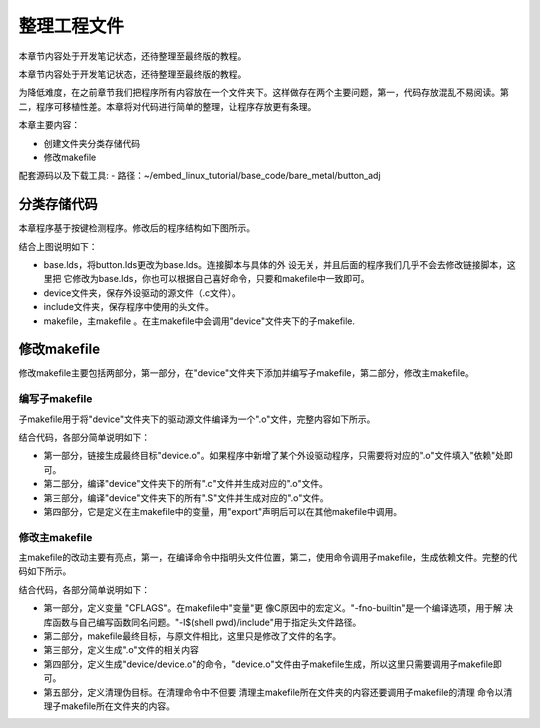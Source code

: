 .. vim: syntax=rst

整理工程文件
------------------------------

本章节内容处于开发笔记状态，还待整理至最终版的教程。

本章节内容处于开发笔记状态，还待整理至最终版的教程。

为降低难度，在之前章节我们把程序所有内容放在一个文件夹下。这样做存在两个主要问题，第一，代码存放混乱不易阅读。第二，程序可移植性差。本章将对代码进行简单的整理，让程序存放更有条理。

本章主要内容：

-  创建文件夹分类存储代码

-  修改makefile

配套源码以及下载工具:
-  路径：~/embed_linux_tutorial/base_code/bare_metal/button_adj



分类存储代码
~~~~~~~~~~~~~~~~~~~~~~~~~~~~~~~~~~~~

本章程序基于按键检测程序。修改后的程序结构如下图所示。

.. image:: media/sortin002.png
   :align: center
   :alt: 未找到图片

结合上图说明如下：

-  base.lds，将button.lds更改为base.lds。连接脚本与具体的外
   设无关，并且后面的程序我们几乎不会去修改链接脚本，这里把
   它修改为base.lds，你也可以根据自己喜好命令，只要和makefile中一致即可。

-  device文件夹，保存外设驱动的源文件（.c文件）。

-  include文件夹，保存程序中使用的头文件。

-  makefile，主makefile 。在主makefile中会调用"device"文件夹下的子makefile.

修改makefile
~~~~~~~~~~~~~~~~~~~~~~~~~~~~~~~~~~~~~~~~~~~~~~~~~~

修改makefile主要包括两部分，第一部分，在"device"文件夹下添加并编写子makefile，第二部分，修改主makefile。

编写子makefile
^^^^^^^^^^^^^^^^^^^^^^^^^^^^^^^^^^^^^^^^^^^^^^^^^^^^^^^^^^^^^^^^^^

子makefile用于将"device"文件夹下的驱动源文件编译为一个".o"文件，完整内容如下所示。


.. code-block:: c
   :caption: device文件夹下的子makefile
   :linenos:  

    /***************第一部分************/
    all : button.o  led.o （1）
      arm-none-eabi-ld -r $^  -o device.o

    /***************第二部分************/
    %.o : %.c
      arm-none-eabi-gcc ${CFLAGS} -c $^

    /***************第三部分************/
    %.o : %.S
      arm-none-eabi-gcc ${CFLAGS} -c $^

    .PHONY: clean
    clean:
      -rm -f *.o *.bak  

    /***************第四部分************/
    #定义变量,用于保存编译选项和头文件保存路径
    header_file := -fno-builtin -I$(shell pwd)/include
    export header_file


结合代码，各部分简单说明如下：

-  第一部分，链接生成最终目标"device.o"。如果程序中新增了某个外设驱动程序，只需要将对应的".o"文件填入"依赖"处即可。

-  第二部分，编译"device"文件夹下的所有".c"文件并生成对应的".o"文件。

-  第三部分，编译"device"文件夹下的所有".S"文件并生成对应的".o"文件。

-  第四部分，它是定义在主makefile中的变量，用"export"声明后可以在其他makefile中调用。

修改主makefile
^^^^^^^^^^^^^^^^^^^^^^^^^^^^^^^^^^^^^^^^^^^^^^^^^^^^^^^^^^^^^^^^^^

主makefile的改动主要有亮点，第一，在编译命令中指明头文件位置，第二，使用命令调用子makefile，生成依赖文件。完整的代码如下所示。

.. code-block:: c
   :caption: 主makefile文件
   :linenos:  

    /*******************第一部分*********************/
    #定义变量，用于保存编译选项和头文件保存路径
    header_file := -fno-builtin -I$(shell pwd)/include
    export header_file

    /*******************第二部分*********************/
    all : start.o main.o device/device.o 
      arm-none-eabi-ld -Tbase.lds $^ -o base.elf 
      arm-none-eabi-objcopy -O binary -S -g base.elf base.bin

    /*******************第三部分*********************/
    %.o : %.S
      arm-none-eabi-gcc -g -c $^ 
    %.o : %.c
      arm-none-eabi-gcc $( header_file) -c $^   

    /*******************第四部分*********************/
    #调用其他文件的makefile
    device/device.o :
      make -C device all


    /*******************第五部分*********************/
    #定义清理伪目标
    .PHONY: clean
    clean:
      make -C device clean
      -rm -f *.o *.elf *.bin  



结合代码，各部分简单说明如下：

-  第一部分，定义变量 "CFLAGS"。在makefile中"变量"更
   像C原因中的宏定义。"-fno-builtin"是一个编译选项，用于解
   决库函数与自己编写函数同名问题。"-I$(shell pwd)/include"用于指定头文件路径。

-  第二部分，makefile最终目标，与原文件相比，这里只是修改了文件的名字。

-  第三部分，定义生成".o"文件的相关内容

-  第四部分，定义生成"device/device.o"的命令，"device.o"文件由子makefile生成，所以这里只需要调用子makefile即可。

-  第五部分，定义清理伪目标。在清理命令中不但要
   清理主makefile所在文件夹的内容还要调用子makefile的清理
   命令以清理子makefile所在文件夹的内容。

.. |sortin002| image:: media/sortin002.png
   :width: 4.13913in
   :height: 2.28883in
